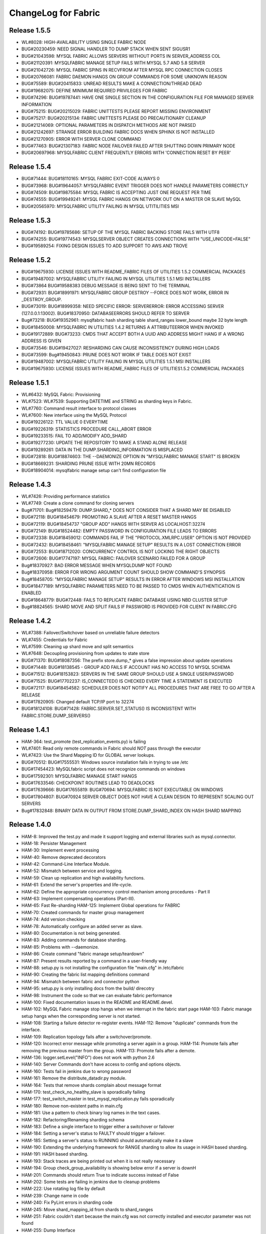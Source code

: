 ####################
ChangeLog for Fabric
####################


Release 1.5.5
-------------
* WL#8028: HIGH-AVAILABILITY USING SINGLE FABRIC NODE
* BUG#20230459: NEED SIGNAL HANDLER TO DUMP STACK WHEN SENT SIGUSR1
* BUG#21043598: MYSQL FABRIC ALLOWS SERVERS WITHOUT PORTS IN SERVER_ADDRESS COL
* BUG#21120391: MYSQLFABRIC MANAGE SETUP FAILS WITH MYSQL 5.7 AND 5.8 SERVER
* BUG#21042726: MYSQL FABRIC SPINS IN RECVFROM AFTER MYSQL RPC CONNECTION
  CLOSES
* BUG#20766081: FABRIC DAEMON HANGS ON GROUP COMMANDS FOR SOME UNKNOWN REASON
* BUG#75589: BUG#20415833: UNREAD RESULTS MAKE A CONNECTION/THREAD DEAD
* BUG#19682075: DEFINE MINIMUM REQUIRED PRIVILEGES FOR FABRIC
* BUG#74296: BUG#19787441: HAVE ONE SINGLE SECTION IN THE CONFIGURATION FILE
  FOR MANAGED SERVER INFORMATION
* BUG#75215: BUG#20215029: FABRIC UNITTESTS PLEASE REPORT MISSING ENVIRONMENT
* BUG#75217: BUG#20215134: FABRIC UNITTESTS PLEASE DO PRECAUTIONARY CLEANUP
* BUG#21214069: OPTIONAL PARAMETERS IN DISPATCH METHODS ARE NOT PARSED
* BUG#21242697: STRANGE ERROR BUILDING FABRIC DOCS WHEN SPHINX IS NOT INSTALLED
* BUG#21270905: ERROR WITH SERVER CLONE COMMAND
* BUG#77463: BUG#21307183: FABRIC NODE FAILOVER FAILED AFTER SHUTTING DOWN
  PRIMARY NODE
* BUG#20697968: MYSQLFABRIC CLIENT FREQUENTLY ERRORS WITH 'CONNECTION RESET
  BY PEER'

Release 1.5.4
-------------

* BUG#71444: BUG#18110165: MYSQL FABRIC EXIT-CODE ALWAYS 0
* BUG#73968: BUG#19644057: MYSQLFABRIC EVENT TRIGGER DOES NOT HANDLE
  PARAMETERS CORRECTLY
* BUG#74509: BUG#19875584: MYSQL FABRIC IS ACCEPTING JUST ONE REQUEST
  PER TIME
* BUG#74555: BUG#19949241: MYSQL FABRIC HANGS ON NETWORK OUT ON A MASTER
  OR SLAVE MySQL
* BUG#20565970: MYSQLFABRIC UTILITY FAILING IN MYSQL UTITILITIES MSI

Release 1.5.3
-------------

* BUG#74192: BUG#19785686: SETUP OF THE MYSQL FABRIC BACKING STORE FAILS
  WITH UTF8
* BUG#74255: BUG#19774543: MYSQLSERVER OBJECT CREATES CONNECTIONS WITH
  "USE_UNICODE=FALSE"
* BUG#19589254: FIXING DESIGN ISSUES TO ADD SUPPORT TO AWS AND TROVE

Release 1.5.2
-------------

* BUG#19675930: LICENSE ISSUES WITH README_FABRIC FILES OF UTILITIES 1.5.2
  COMMERCIAL PACKAGES
* BUG#19487002: MYSQLFABRIC UTILITY FAILING IN MYSQL UTILITIES 1.5.1 MSI
  INSTALLERS
* BUG#73864 BUG#19588383 DEBUG MESSAGE IS BEING SENT TO THE TERMINAL
* BUG#72931: BUG#18991971: MYSQLFABRIC GROUP DESTROY --FORCE DOES NOT
  WORK, ERROR IN _DESTROY_GROUP.
* BUG#73019: BUG#18999358: NEED SPECIFIC ERROR: SERVERERROR: ERROR
  ACCESSING SERVER (127.0.0.1:13002). BUG#18370950: DATABASEERRORS
  SHOULD REFER TO SERVER
* Bug#73218: BUG#19352961: mysqlfabric hash sharding table
  shard_ranges lower_bound maybe 32 byte length
* BUG#18450008: MYSQLFABRIC IN UTILITIES 1.4.2 RETURNS A ATTRIBUTEERROR
  WHEN INVOKED
* BUG#19172889: BUG#73233: CMDS THAT ACCEPT BOTH A UUID AND ADDRESS
  MIGHT HANG IF A WRONG ADDRESS IS GIVEN
* BUG#73546: BUG#19427027: RESHARDING CAN CAUSE INCONSISTENCY DURING
  HIGH LOADS
* BUG#73599: Bug#19450843: PRUNE DOES NOT WORK IF TABLE DOES NOT EXIST
* BUG#19487002: MYSQLFABRIC UTILITY FAILING IN MYSQL UTILITIES 1.5.1 MSI
  INSTALLERS
* BUG#19675930: LICENSE ISSUES WITH README_FABRIC FILES OF
  UTILITIES1.5.2 COMMERCIAL PACKAGES

Release 1.5.1
-------------

* WL#6432: MySQL Fabric: Provisioning
* WL#7523: WL#7539: Supporting DATETIME and STRING as sharding keys in
  Fabric.
* WL#7760: Command result interface to protocol classes
* WL#7600: New interface using the MySQL Protocol
* BUG#19226122: TTL VALUE 0 EVERYTIME
* BUG#19226319: STATISTICS PROCEDURE CALL_ABORT ERROR
* BUG#19233515: FAIL TO ADD/MODIFY ADD_SHARD
* BUG#19277230: UPDATE THE REPOSITORY TO MAKE A STAND ALONE RELEASE
* BUG#19289261: DATA IN THE DUMP.SHARDING_INFORMATION IS MISPLACED
* BUG#72818: BUG#18874603: THE --DAEMONIZE OPTION IN "MYSQLFABRIC MANAGE
  START" IS BROKEN
* BUG#18669231: SHARDING PRUNE ISSUE WITH 20MN RECORDS
* BUG#18904014: mysqlfabric manage setup can't find configuration file

Release 1.4.3
-------------

* WL#7426: Providing performance statistics
* WL#7749: Create a clone command for cloning servers
* Bug#71701: Bug#18259479: DUMP.SHARD_* DOES NOT CONSIDER THAT A SHARD
  MAY BE DISABLED
* BUG#72118: BUG#18454679: PROMOTING A SLAVE AFTER A RESET MASTER HANGS
* BUG#72119: BUG#18454737 "GROUP ADD" HANGS WITH SERVER AS
  LOCALHOST:32274
* BUG#72149: BUG#18524482: EMPTY PASSWORD IN CONFIGURATION FILE LEADS TO
  ERRORS
* BUG#72338: BUG#18459012: COMMANDS FAIL IF THE "PROTOCOL.XMLRPC.USER"
  OPTION IS NOT PROVIDED
* BUG#72432: BUG#18458461: "MYSQLFABRIC MANAGE SETUP" RESULTS IN A LOST
  CONNECTION ERROR
* BUG#72553: BUG#18712020: CONCURRENCY CONTROL IS NOT LOCKING THE RIGHT
  OBJECTS
* BUG#72606: BUG#17747197: MYSQL FABRIC: FAILOVER SCENARIO FAILED FOR A
  GROUP
* Bug#18370927: BAD ERROR MESSAGE WHEN MYSQLDUMP NOT FOUND
* Bug#18370958: ERROR FOR WRONG ARGUMENT COUNT SHOULD SHOW COMMAND'S
  SYNOPSIS
* Bug#18458705: "MYSQLFABRIC MANAGE SETUP" RESULTS IN ERROR AFTER
  WINDOWS MSI INSTALLATION
* BUG#18477189: MYSQLFABRIC PARAMETERS NEED TO BE PASSED TO CMDS WHEN
  AUTHENTICATION IS ENABLED
* BUG#18648779: BUG#72448: FAILS TO REPLICATE FABRIC DATABASE USING NBD
  CLUSTER SETUP
* Bug#18824565: SHARD MOVE AND SPLIT FAILS IF PASSWORD IS PROVIDED FOR
  CLIENT IN FABRIC.CFG

Release 1.4.2
-------------

* WL#7388: Failover/Switchover based on unreliable failure detectors
* WL#7455: Credentials for Fabric
* WL#7599: Cleaning up shard move and split semantics
* WL#7648: Decoupling provisioning from updates to state store
* BUG#71370: BUG#18087356: The prefix store.dump_* gives a false
  impression about update operations
* BUG#71448: BUG#18138545 - GROUP ADD FAILS IF ACCOUNT HAS NO ACCESS TO
  MYSQL SCHEMA
* BUG#71512: BUG#18153823: SERVERS IN THE SAME GROUP SHOULD USE A SINGLE
  USER/PASSWORD
* BUG#71525: BUG#17702237: IS_CONNECTED() IS CHECKED EVERY TIME A
  STATEMENT IS EXECUTED
* BUG#72117: BUG#18454582: SCHEDULER DOES NOT NOTIFY ALL PROCEDURES THAT
  ARE FREE TO GO AFTER A RELEASE
* BUG#17820905: Changed default TCP/IP port to 32274
* BUG#18124108: BUG#71428: FABRIC.SERVER.SET_STATUS() IS INCONSISTENT
  WITH FABRIC.STORE.DUMP_SERVERS()

Release 1.4.1
-------------

* HAM-364: test_promote (test_replication_events.py) is failing
* WL#7401: Read only remote commands in Fabric should *NOT* pass through
  the executor
* WL#7423: Use the Shard Mapping ID for GLOBAL server lookups.
* BUG#70512: BUG#17555531: Windows source installation fails in trying
  to use /etc
* BUG#17454423: MySQLfabric script does not recognize commands on
  windows
* BUG#17592301: MYSQLFABRIC MANAGE START HANGS
* BUG#17633546: CHECKPOINT ROUTINES LEAD TO DEADLOCKS
* BUG#17639666: BUG#17655819: BUG#70694: MYSQLFABRIC IS NOT EXECUTABLE
  ON WINDOWS
* BUG#17804807: BUG#70924 SERVER OBJECT DOES NOT HAVE A CLEAN DESIGN TO
  REPRESENT SCALING OUT SERVERS
* Bug#17832848: BINARY DATA IN OUTPUT FROM STORE.DUMP_SHARD_INDEX ON
  HASH SHARD MAPPING

Release 1.4.0
-------------

* HAM-8: Improved the test.py and made it support logging and external
  libraries such as mysql.connector.
* HAM-18: Persister Management
* HAM-30: Implement event processing
* HAM-40: Remove deprecated decorators
* HAM-42: Command-Line Interface Module.
* HAM-52: Mismatch between service and logging.
* HAM-59: Clean up replication and high availability functions.
* HAM-61: Extend the server's properties and life-cycle.
* HAM-62: Define the appropriate concurrency control mechanism among
  procedures - Part II
* HAM-63: Implement compensating operations (Part-III).
* HAM-65: Fast Re-sharding HAM-125: Implement Global operations for
  FABRIC
* HAM-70: Created commands for master group management
* HAM-74: Add version checking
* HAM-78: Automatically configure an added server as slave.
* HAM-80: Documentation is not being generated.
* HAM-83: Adding commands for database sharding.
* HAM-85: Problems with --daemonize.
* HAM-86: Create command "fabric manage setup/teardown"
* HAM-87: Present results reported by a command in a user-friendly way
* HAM-88: setup.py is not installing the configuration file "main.cfg"
  in /etc/fabric
* HAM-90: Creating the fabric list mapping definitions command
* HAM-94: Mismatch between fabric and connector python
* HAM-95: setup.py is only installing docs from the build/ direcotry
* HAM-98: Instrument the code so that we can evaluate fabric performance
* HAM-100: Fixed documentation issues in the README and README.devel.
* HAM-102: MySQL Fabric manage stop hangs when we interrupt in the
  fabric start page HAM-103: Fabric manage setup hangs when the
  corresponding server is not started.
* HAM-108: Starting a failure detector re-register events. HAM-112:
  Remove "duplicate" commands from the interface.
* HAM-109: Replication topology fails after a switchover/promote.
* HAM-120: Incorrect error message while promoting a server again in a
  group. HAM-114: Promote fails after removing the previous master
  from the group. HAM-113: Promote fails after a demote.
* HAM-136: logger.setLevel("INFO") does not work with python 2.6
* HAM-140: Server Commands don't have access to config and options
  objects.
* HAM-160: Tests fail in jenkins due to wrong password
* HAM-161: Remove the distribute_datadir.py module.
* HAM-164: Tests that remove shards complain about message format
* HAM-170: test_check_no_healthy_slave is sporadically failing
* HAM-177: test_switch_master in test_mysql_replication.py fails
  sporadically
* HAM-180: Remove non-existent paths in main.cfg
* HAM-181: Use a pattern to check binary log names in the text cases.
* HAM-182: Refactoring/Renaming sharding schema
* HAM-183: Define a single interface to trigger either a switchover or
  failover
* HAM-184: Setting a server's status to FAULTY should trigger a
  failover.
* HAM-185: Setting a server's status to RUNNING should automatically
  make it a slave
* HAM-190: Extending the underlying framework for RANGE sharding to
  allow its usage in HASH based sharding.
* HAM-191: HASH based sharding.
* HAM-193: Stack traces are being printed out when it is not really
  necessary
* HAM-194: Group check_group_availability is showing below error if a
  server is downH
* HAM-201: Commands should return True to indicate success instead of
  False
* HAM-202: Some tests are failing in jenkins due to cleanup problems
* HAM-222: Use rotating log file by default
* HAM-239: Change name in code
* HAM-240: Fix PyLint errors in sharding code
* HAM-245: Move shard_mapping_id from shards to shard_ranges
* HAM-251: Fabric couldn't start because the main.cfg was not correctly
  installed and executor parameter was not found
* HAM-255: Dump Interface
* HAM-264: manage stop throws an exception
* HAM-267: There is no way to configure server and client individually
  from the same config
* HAM-269: Number of concurrent executors are not being set properly in
  mysqlfabric
* HAM-270: Sharding prune fails to delete proper rows in group tables
  HAM-272: Sharding Prune shows error with HASH base sharding
* HAM-271: No error message appear if the add_shard (any FABRIC command)
  command is wrong (having wrong number of parameters).
* HAM-285: Error is not proper if promote a faulty status servers in a
  group
* HAM-295: The install location of configuration file (main.cfg) changes
  for diff operating systems/distro HAM-205: Not able to Install
  Fabric in Windows machine
* HAM-300: Improve documentation of persistence system
* HAM-316: Configuration file should be in /etc/mysql.
* HAM-323: Server Dump interfaces not relfecting status for a faulty
  server - Add faulty server state
* HAM-324: Remove hard coding of server address and port number in the
  test_dump_interfaces test case
* HAM-327: Remove TODOs from the code
* HAM-340: Error executing mysqlfabric: Configuration file is not found
* HAM-350: Add support to dump interfaces for HASH based sharding
* WL#6123: Basic HA Manager Framework
* WL#6424: Configuration File Handling
* WL#6439: Sharding utility for offline sharding

Release 0.4.0
-------------

* HAM-364: test_promote (test_replication_events.py) is failing
* WL#7401: Read only remote commands in Fabric should *NOT* pass through
  the executor
* WL#7423: Use the Shard Mapping ID for GLOBAL server lookups.
* BUG#70512: BUG#17555531: Windows source installation fails in trying
  to use /etc
* BUG#17454423: MySQLfabric script does not recognize commands on
  windows
* BUG#17592301: MYSQLFABRIC MANAGE START HANGS
* BUG#17633546: CHECKPOINT ROUTINES LEAD TO DEADLOCKS
* BUG#17639666: BUG#17655819: BUG#70694: MYSQLFABRIC IS NOT EXECUTABLE
  ON WINDOWS
* BUG#17804807: BUG#70924 SERVER OBJECT DOES NOT HAVE A CLEAN DESIGN TO
  REPRESENT SCALING OUT SERVERS
* Bug#17832848: BINARY DATA IN OUTPUT FROM STORE.DUMP_SHARD_INDEX ON
  HASH SHARD MAPPING

Release 0.3.0
-------------

* HAM-62: Define the appropriate concurrency control mechanism among
  procedures - Part II
* HAM-98: Instrument the code so that we can evaluate fabric performance
* HAM-181: Use a pattern to check binary log names in the text cases.
* HAM-182: Refactoring/Renaming sharding schema
* HAM-183: Define a single interface to trigger either a switchover or
  failover
* HAM-184: Setting a server's status to FAULTY should trigger a
  failover.
* HAM-185: Setting a server's status to RUNNING should automatically
  make it a slave
* HAM-190: Extending the underlying framework for RANGE sharding to
  allow its usage in HASH based sharding.
* HAM-191: HASH based sharding.
* HAM-193: Stack traces are being printed out when it is not really
  necessary
* HAM-194: Group check_group_availability is showing below error if a
  server is downH
* HAM-201: Commands should return True to indicate success instead of
  False
* HAM-202: Some tests are failing in jenkins due to cleanup problems
* HAM-222: Use rotating log file by default
* HAM-239: Change name in code
* HAM-240: Fix PyLint errors in sharding code
* HAM-245: Move shard_mapping_id from shards to shard_ranges
* HAM-251: Fabric couldn't start because the main.cfg was not correctly
  installed and executor parameter was not found
* HAM-255: Dump Interface
* HAM-264: manage stop throws an exception
* HAM-267: There is no way to configure server and client individually
  from the same config
* HAM-269: Number of concurrent executors are not being set properly in
  mysqlfabric
* HAM-270: Sharding prune fails to delete proper rows in group tables
  HAM-272: Sharding Prune shows error with HASH base sharding
* HAM-271: No error message appear if the add_shard (any FABRIC command)
  command is wrong (having wrong number of parameters).
* HAM-285: Error is not proper if promote a faulty status servers in a
  group
* HAM-295: The install location of configuration file (main.cfg) changes
  for diff operating systems/distro HAM-205: Not able to Install
  Fabric in Windows machine
* HAM-300: Improve documentation of persistence system
* HAM-316: Configuration file should be in /etc/mysql.
* HAM-323: Server Dump interfaces not relfecting status for a faulty
  server - Add faulty server state
* HAM-324: Remove hard coding of server address and port number in the
  test_dump_interfaces test case
* HAM-327: Remove TODOs from the code
* HAM-340: Error executing mysqlfabric: Configuration file is not found
* HAM-350: Add support to dump interfaces for HASH based sharding

Release 0.2.0
-------------

* HAM-59: Clean up replication and high availability functions.
* HAM-63: Implement compensating operations (Part-III).
* HAM-65: Fast Re-sharding HAM-125: Implement Global operations for
  FABRIC
* HAM-140: Server Commands don't have access to config and options
  objects.
* HAM-160: Tests fail in jenkins due to wrong password
* HAM-161: Remove the distribute_datadir.py module.
* HAM-164: Tests that remove shards complain about message format
* HAM-170: test_check_no_healthy_slave is sporadically failing
* HAM-177: test_switch_master in test_mysql_replication.py fails
  sporadically
* HAM-180: Remove non-existent paths in main.cfg

Release 0.1.2
-------------

* HAM-52: Mismatch between service and logging.
* HAM-74: Add version checking
* HAM-100: Fixed documentation issues in the README and README.devel.
* HAM-102: MySQL Fabric manage stop hangs when we interrupt in the
  fabric start page HAM-103: Fabric manage setup hangs when the
  corresponding server is not started.
* HAM-108: Starting a failure detector re-register events. HAM-112:
  Remove "duplicate" commands from the interface.
* HAM-109: Replication topology fails after a switchover/promote.
* HAM-120: Incorrect error message while promoting a server again in a
  group. HAM-114: Promote fails after removing the previous master
  from the group. HAM-113: Promote fails after a demote.
* HAM-136: logger.setLevel("INFO") does not work with python 2.6

Release 0.1.1
-------------

* HAM-42: Command-Line Interface Module.
* HAM-70: Created commands for master group management
* HAM-80: Documentation is not being generated.
* HAM-83: Adding commands for database sharding.
* HAM-85: Problems with --daemonize.
* HAM-86: Create command "fabric manage setup/teardown"
* HAM-87: Present results reported by a command in a user-friendly way
* HAM-88: setup.py is not installing the configuration file "main.cfg"
  in /etc/fabric
* HAM-90: Creating the fabric list mapping definitions command
* HAM-94: Mismatch between fabric and connector python
* HAM-95: setup.py is only installing docs from the build/ direcotry

Release 0.1.0
-------------

* HAM-8: Improved the test.py and made it support logging and external
  libraries such as mysql.connector.
* HAM-18: Persister Management
* HAM-30: Implement event processing
* HAM-40: Remove deprecated decorators
* WL#6123: Basic HA Manager Framework
* WL#6424: Configuration File Handling
* WL#6439: Sharding utility for offline sharding
